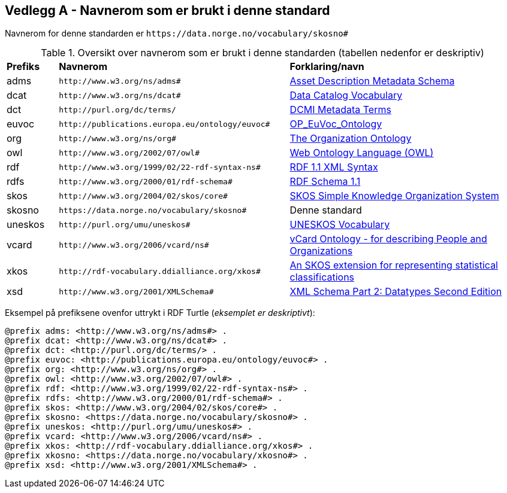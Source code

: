== Vedlegg A - Navnerom som er brukt i denne standard [[Navnerom-brukt-i-standarden]]


Navnerom for denne standarden er `\https://data.norge.no/vocabulary/skosno#`

[[Tabell-navnerom]]
.Oversikt over navnerom som er brukt i denne standarden (tabellen nedenfor er deskriptiv)
[cols="10,45,45"]
|===
|*Prefiks*|*Navnerom*|*Forklaring/navn*
|adms| `\http://www.w3.org/ns/adms#` | https://www.w3.org/TR/vocab-adms/[Asset Description Metadata Schema]
|dcat| `\http://www.w3.org/ns/dcat#` | https://www.w3.org/TR/vocab-dcat-2/[Data Catalog Vocabulary]
|dct| `\http://purl.org/dc/terms/` | https://www.dublincore.org/specifications/dublin-core/dcmi-terms/[DCMI Metadata Terms]
|euvoc| `\http://publications.europa.eu/ontology/euvoc#` | https://showvoc.op.europa.eu/#/datasets/OP_EuVoc_Ontology/data[OP_EuVoc_Ontology]
|org| `\http://www.w3.org/ns/org#` | https://www.w3.org/TR/vocab-org/[The Organization Ontology]
|owl| `\http://www.w3.org/2002/07/owl#` |https://www.w3.org/OWL/[Web Ontology Language (OWL)]
|rdf| `\http://www.w3.org/1999/02/22-rdf-syntax-ns#` | https://www.w3.org/TR/rdf-syntax-grammar/[RDF 1.1 XML Syntax]
|rdfs| `\http://www.w3.org/2000/01/rdf-schema#` | https://www.w3.org/TR/rdf-schema/[RDF Schema 1.1]
|skos| `\http://www.w3.org/2004/02/skos/core#` | https://www.w3.org/TR/skos-reference/[SKOS Simple Knowledge Organization System]
|skosno| `\https://data.norge.no/vocabulary/skosno#` | Denne standard
|uneskos| `\http://purl.org/umu/uneskos#` | https://skos.um.es/TR/uneskos/[UNESKOS Vocabulary]
|vcard| `\http://www.w3.org/2006/vcard/ns#` | https://www.w3.org/TR/vcard-rdf/[vCard Ontology - for describing People and Organizations]
|xkos| `\http://rdf-vocabulary.ddialliance.org/xkos#` | https://rdf-vocabulary.ddialliance.org/xkos.html[An SKOS extension for representing statistical classifications]
|xsd| `\http://www.w3.org/2001/XMLSchema#` | https://www.w3.org/TR/xmlschema-2/[XML Schema Part 2: Datatypes Second Edition]
|===

Eksempel på prefiksene ovenfor uttrykt i RDF Turtle (_eksemplet er deskriptivt_):
-----
@prefix adms: <http://www.w3.org/ns/adms#> .
@prefix dcat: <http://www.w3.org/ns/dcat#> .
@prefix dct: <http://purl.org/dc/terms/> .
@prefix euvoc: <http://publications.europa.eu/ontology/euvoc#> .
@prefix org: <http://www.w3.org/ns/org#> .
@prefix owl: <http://www.w3.org/2002/07/owl#> .
@prefix rdf: <http://www.w3.org/1999/02/22-rdf-syntax-ns#> .
@prefix rdfs: <http://www.w3.org/2000/01/rdf-schema#> .
@prefix skos: <http://www.w3.org/2004/02/skos/core#> .
@prefix skosno: <https://data.norge.no/vocabulary/skosno#> .
@prefix uneskos: <http://purl.org/umu/uneskos#> .
@prefix vcard: <http://www.w3.org/2006/vcard/ns#> .
@prefix xkos: <http://rdf-vocabulary.ddialliance.org/xkos#> .
@prefix xkosno: <https://data.norge.no/vocabulary/xkosno#> .
@prefix xsd: <http://www.w3.org/2001/XMLSchema#> .
-----

